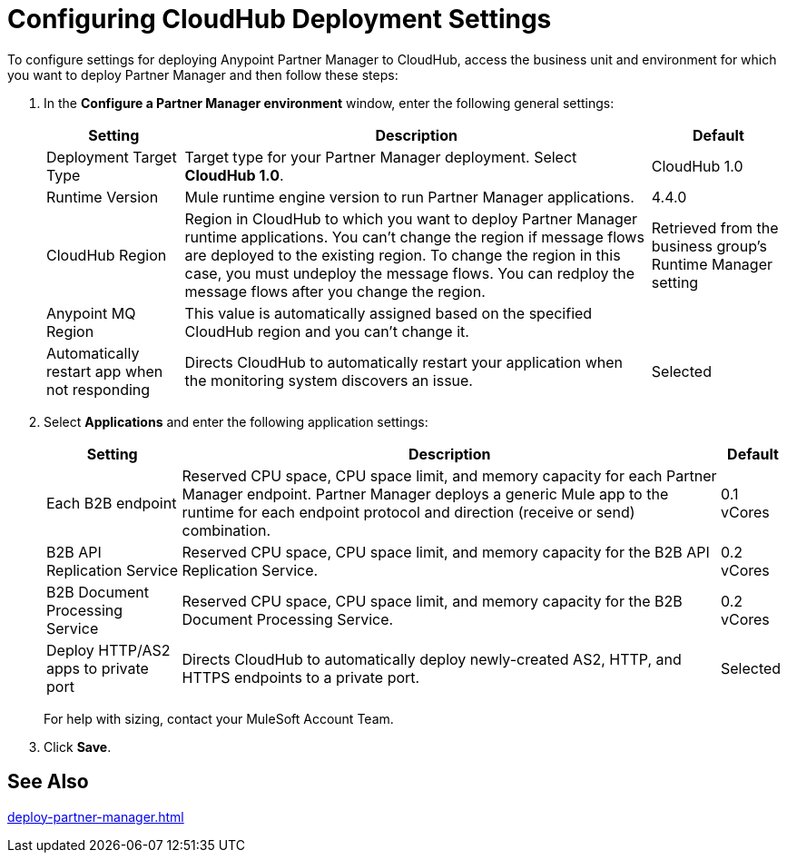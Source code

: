 = Configuring CloudHub Deployment Settings

To configure settings for deploying Anypoint Partner Manager to CloudHub, access the business unit and environment for which you want to deploy Partner Manager and then follow these steps:

. In the *Configure a Partner Manager environment* window, enter the following general settings:
+
[%header%autowidth.spread]
|===
| Setting | Description | Default 
| Deployment Target Type | Target type for your Partner Manager deployment. Select *CloudHub 1.0*. | CloudHub 1.0
| Runtime Version | Mule runtime engine version to run Partner Manager applications.| 4.4.0
| CloudHub Region |Region in CloudHub to which you want to deploy Partner Manager runtime applications. You can't change the region if message flows are deployed to the existing region. To change the region in this case, you must undeploy the message flows. You can redploy the message flows after you change the region.| Retrieved from the business group's Runtime Manager setting
| Anypoint MQ Region | This value is automatically assigned based on the specified CloudHub region and you can't change it. |  
| Automatically restart app when not responding | Directs CloudHub to automatically restart your application when the monitoring system discovers an issue. | Selected
|===
+
. Select *Applications* and enter the following application settings:
+
[%header%autowidth.spread]
|===
| Setting |Description | Default
| Each B2B endpoint | Reserved CPU space, CPU space limit, and memory capacity for each Partner Manager endpoint. Partner Manager deploys a generic Mule app to the runtime for each endpoint protocol and direction (receive or send) combination. a| 0.1 vCores
| B2B API Replication Service | Reserved CPU space, CPU space limit, and memory capacity for the B2B API Replication Service. | 0.2 vCores
| B2B Document Processing Service | Reserved CPU space, CPU space limit, and memory capacity for the B2B Document Processing Service. | 0.2 vCores
| Deploy HTTP/AS2 apps to private port | Directs CloudHub to automatically deploy newly-created AS2, HTTP, and HTTPS endpoints to a private port.| Selected
|===
+
For help with sizing, contact your MuleSoft Account Team. 
+
. Click *Save*.

== See Also

xref:deploy-partner-manager.adoc[]
